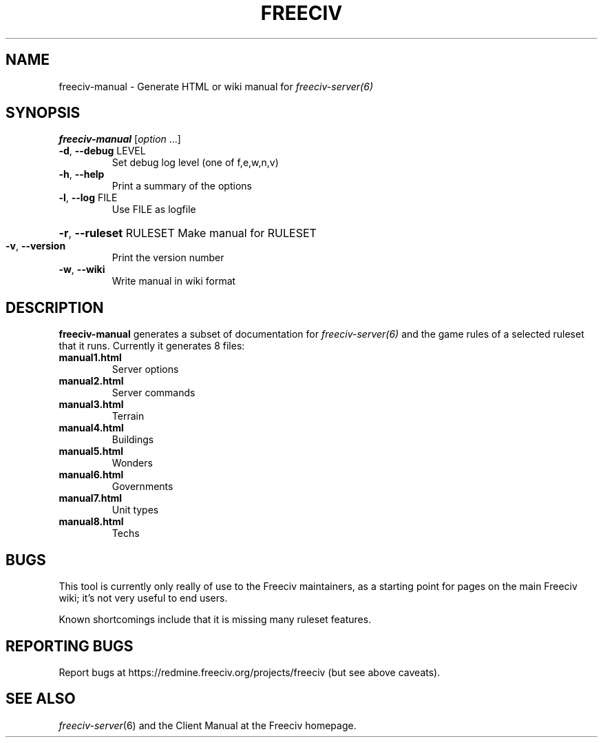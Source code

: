 .TH FREECIV "6" "January 2012" "Debian" "User Commands"
.SH NAME
freeciv-manual - Generate HTML or wiki manual for
.IR freeciv-server(6)
.SH SYNOPSIS
.B freeciv-manual
[\fIoption \fR...]
.TP
\fB\-d\fR, \fB\-\-debug\fR LEVEL
Set debug log level (one of f,e,w,n,v)
.TP
\fB\-h\fR, \fB\-\-help\fR
Print a summary of the options
.TP
\fB\-l\fR, \fB\-\-log\fR FILE
Use FILE as logfile
.HP
\fB\-r\fR, \fB\-\-ruleset\fR RULESET Make manual for RULESET
.TP
\fB\-v\fR, \fB\-\-version\fR
Print the version number
.TP
\fB\-w\fR, \fB\-\-wiki\fR
Write manual in wiki format
.SH DESCRIPTION
\fBfreeciv-manual\fR generates a subset of documentation for
.IR freeciv-server(6)
and the game rules of a selected ruleset that it runs. Currently it
generates 8 files:
.TP
.BI "manual1.html"
Server options

.TP
.BI "manual2.html"
Server commands

.TP
.BI "manual3.html"
Terrain

.TP
.BI "manual4.html"
Buildings

.TP
.BI "manual5.html"
Wonders

.TP
.BI "manual6.html"
Governments

.TP
.BI "manual7.html"
Unit types

.TP
.BI "manual8.html"
Techs

.SH BUGS
This tool is currently only really of use to the Freeciv maintainers,
as a starting point for pages on the main Freeciv wiki; it's not very
useful to end users.

Known shortcomings include that it is missing many ruleset features.

.SH "REPORTING BUGS"
Report bugs at https://redmine.freeciv.org/projects/freeciv
(but see above caveats).
.SH "SEE ALSO"
.IR freeciv-server (6)
and the Client Manual at the Freeciv homepage.
